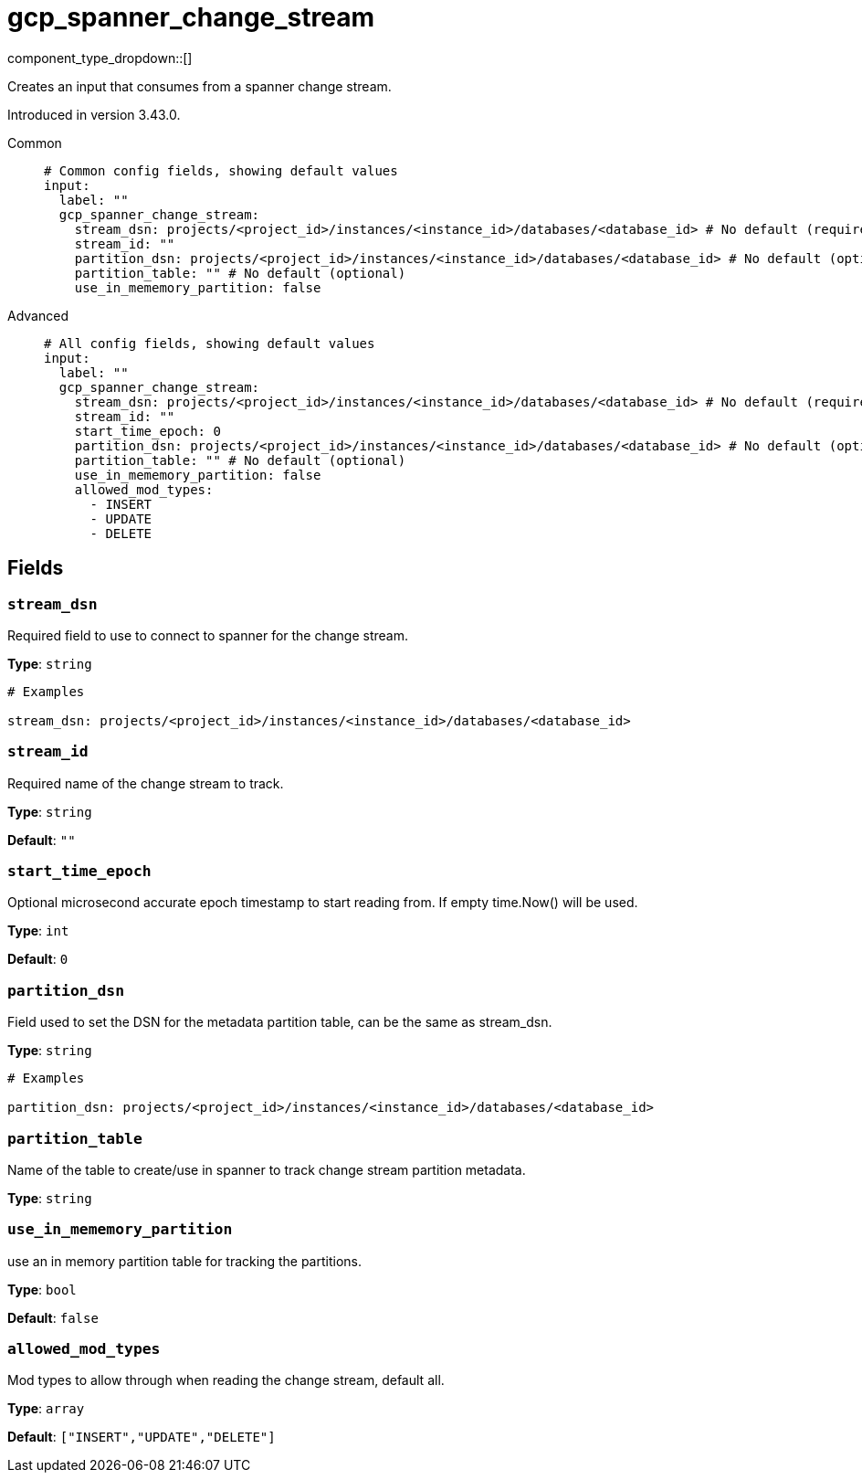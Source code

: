 = gcp_spanner_change_stream
:type: input
:status: beta
:categories: ["Services","GCP"]



////
     THIS FILE IS AUTOGENERATED!

     To make changes, edit the corresponding source file under:

     https://github.com/redpanda-data/connect/tree/main/internal/impl/<provider>.

     And:

     https://github.com/redpanda-data/connect/tree/main/cmd/tools/docs_gen/templates/plugin.adoc.tmpl
////

// © 2024 Redpanda Data Inc.


component_type_dropdown::[]


Creates an input that consumes from a spanner change stream.

Introduced in version 3.43.0.


[tabs]
======
Common::
+
--

```yml
# Common config fields, showing default values
input:
  label: ""
  gcp_spanner_change_stream:
    stream_dsn: projects/<project_id>/instances/<instance_id>/databases/<database_id> # No default (required)
    stream_id: ""
    partition_dsn: projects/<project_id>/instances/<instance_id>/databases/<database_id> # No default (optional)
    partition_table: "" # No default (optional)
    use_in_mememory_partition: false
```

--
Advanced::
+
--

```yml
# All config fields, showing default values
input:
  label: ""
  gcp_spanner_change_stream:
    stream_dsn: projects/<project_id>/instances/<instance_id>/databases/<database_id> # No default (required)
    stream_id: ""
    start_time_epoch: 0
    partition_dsn: projects/<project_id>/instances/<instance_id>/databases/<database_id> # No default (optional)
    partition_table: "" # No default (optional)
    use_in_mememory_partition: false
    allowed_mod_types:
      - INSERT
      - UPDATE
      - DELETE
```

--
======

== Fields

=== `stream_dsn`

Required field to use to connect to spanner for the change stream.


*Type*: `string`


```yml
# Examples

stream_dsn: projects/<project_id>/instances/<instance_id>/databases/<database_id>
```

=== `stream_id`

Required name of the change stream to track.


*Type*: `string`

*Default*: `""`

=== `start_time_epoch`

Optional microsecond accurate epoch timestamp to start reading from. If empty time.Now() will be used.


*Type*: `int`

*Default*: `0`

=== `partition_dsn`

Field used to set the DSN for the metadata partition table, can be the same as stream_dsn.


*Type*: `string`


```yml
# Examples

partition_dsn: projects/<project_id>/instances/<instance_id>/databases/<database_id>
```

=== `partition_table`

Name of the table to create/use in spanner to track change stream partition metadata.


*Type*: `string`


=== `use_in_mememory_partition`

use an in memory partition table for tracking the partitions.


*Type*: `bool`

*Default*: `false`

=== `allowed_mod_types`

Mod types to allow through when reading the change stream, default all.


*Type*: `array`

*Default*: `["INSERT","UPDATE","DELETE"]`


